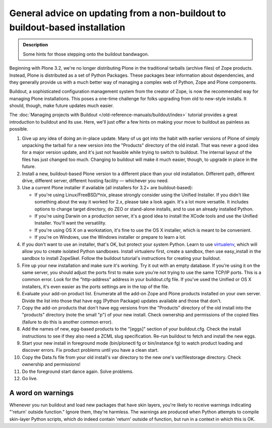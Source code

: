 =============================================================================
General advice on updating from a non-buildout to buildout-based installation
=============================================================================

.. admonition:: Description

   Some hints for those stepping onto the buildout bandwagon.

Beginning with Plone 3.2, we're no longer distributing Plone in the traditional tarballs (archive files) of Zope products. Instead, Plone is distributed as a set of Python Packages. These packages bear information about dependencies, and they generally provide us with a much better way of managing a complex web of Python, Zope and Plone components.

Buildout, a sophisticated configuration management system from the creator of Zope, is now the recommended way for managing Plone installations. This poses a one-time challenge for folks upgrading from old to new-style installs. It should, though, make future updates much easier.

The :doc:`Managing projects with Buildout </old-reference-manuals/buildout/index>` tutorial provides a great introduction to buildout and its use. Here, we'll just offer a few hints on making your move to buildout as painless as possible.

#. Give up any idea of doing an in-place update. Many of us got into the habit with earlier versions of Plone of simply unpacking the tarball for a new version into the "Products" directory of the old install. That was never a good idea for a major version update, and it's just not feasible while trying to switch to buildout. The internal layout of the files has just changed too much. Changing to buildout will make it much easier, though, to upgrade in place in the future.
#. Install a new, buildout-based Plone version to a different place than your old installation. Different path, different drive, different server, different hosting facility — whichever you need.
#. Use a current Plone installer if available (all installers for 3.2+ are buildout-based):

   * If you're using Linux/FreeBSD/\*nix, please strongly consider using the Unified Installer. If you didn't like something about the way it worked for 2.x, please take a look again. It's a lot more versatile. It includes options to change target directory, do ZEO or stand-alone installs, and to use an already installed Python.
   * If you're using Darwin on a production server, it's a good idea to install the XCode tools and use the Unified Installer. You'll want the versatility.
   * If you're using OS X on a workstation, it's fine to use the OS X installer, which is meant to be convenient.
   * If you're on Windows, use the Windows installer or prepare to learn a lot.

#. If you don't want to use an installer, that's OK, but protect your system Python. Learn to use `virtualenv <https://pypi.python.org/pypi/virtualenv>`_, which will allow you to create isolated Python sandboxes. Install virtualenv first, create a sandbox, then use easy_install in the sandbox to install ZopeSkel. Follow the buildout tutorial's instructions for creating your buildout.
#. Fire up your new installation and make sure it's working. Try it out with an empty database. If you're using it on the same server, you should adjust the ports first to make sure you're not trying to use the same TCP/IP ports. This is a common error. Look for the "http-address" address in your buildout.cfg file. If you've used the Unified or OS X installers, it's even easier as the ports settings are in the top of the file.
#. Evaluate your add-on product list. Enumerate all the add-on Zope and Plone products installed on your own server. Divide the list into those that have egg (Python Package) updates available and those that don't.
#. Copy the add-on products that don't have egg versions from the "Products" directory of the old install into the "products" directory (note the small "p") of your new install. Check ownership and permissions of the copied files (failure to do this is another common error).
#. Add the names of new, egg-based products to the "[eggs]" section of your buildout.cfg. Check the install instructions to see if they also need a ZCML slug specification. Re-run buildout to fetch and install the new eggs.
#. Start your new install in foreground mode (bin/plonectl fg or bin/instance fg) to watch product loading and discover errors. Fix product problems until you have a clean start.
#. Copy the Data.fs file from your old install's var directory to the new one's var/filestorage directory. Check ownership and permissions!
#. Do the foreground start dance again. Solve problems.
#. Go live.

A word on warnings
==================

Whenever you run buildout and load new packages that have skin layers, you're likely to receive warnings indicating "'return' outside function." Ignore them, they're harmless. The warnings are produced when Python attempts to compile skin-layer Python scripts, which do indeed contain 'return' outside of function, but run in a context in which this is OK.
